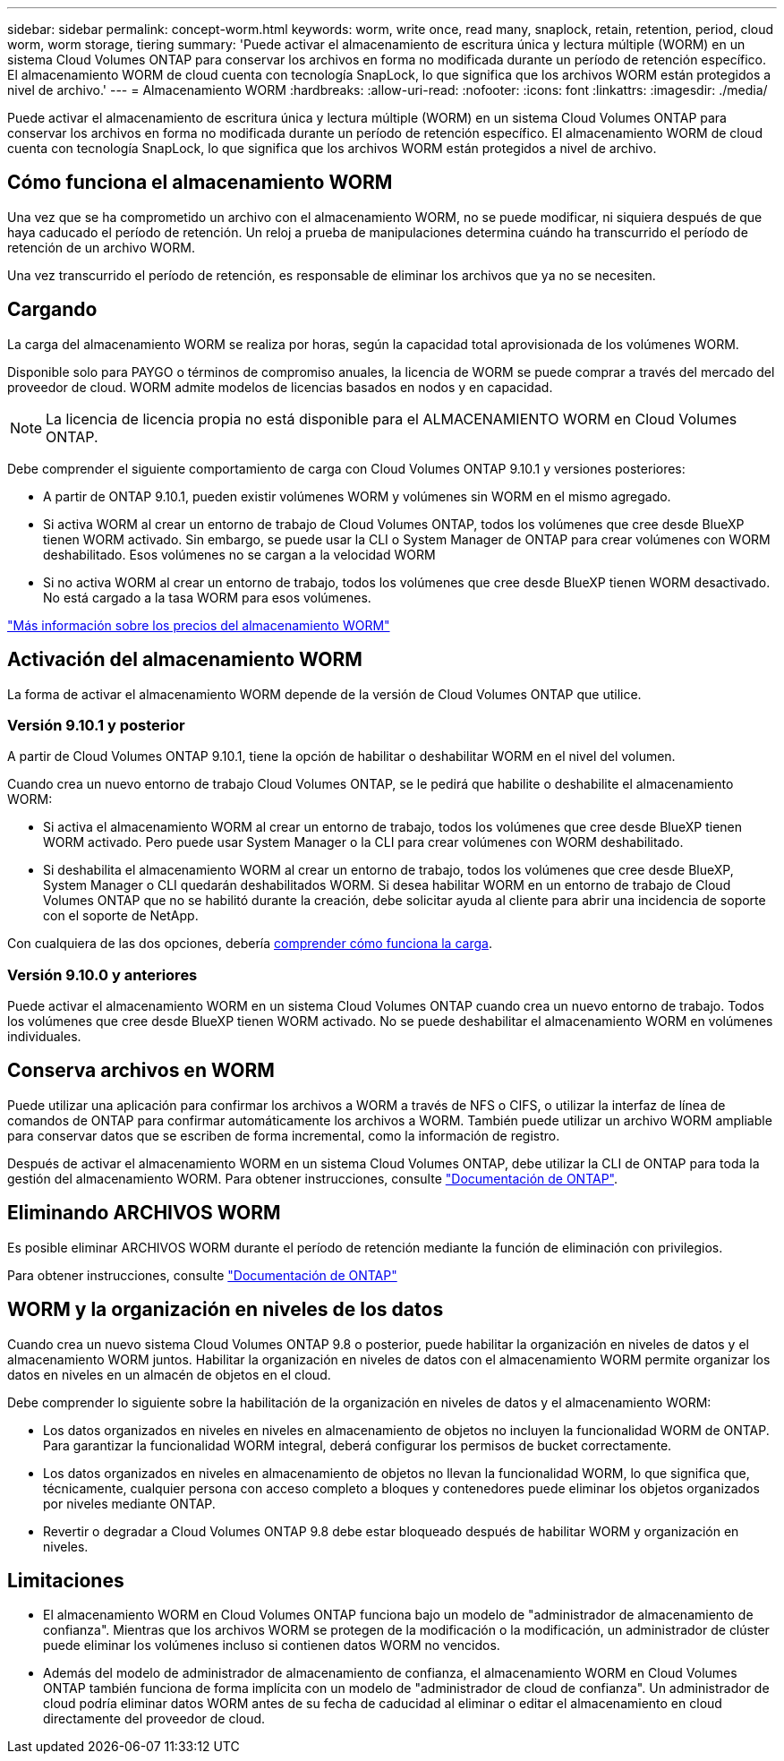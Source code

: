 ---
sidebar: sidebar 
permalink: concept-worm.html 
keywords: worm, write once, read many, snaplock, retain, retention, period, cloud worm, worm storage, tiering 
summary: 'Puede activar el almacenamiento de escritura única y lectura múltiple (WORM) en un sistema Cloud Volumes ONTAP para conservar los archivos en forma no modificada durante un período de retención específico. El almacenamiento WORM de cloud cuenta con tecnología SnapLock, lo que significa que los archivos WORM están protegidos a nivel de archivo.' 
---
= Almacenamiento WORM
:hardbreaks:
:allow-uri-read: 
:nofooter: 
:icons: font
:linkattrs: 
:imagesdir: ./media/


[role="lead"]
Puede activar el almacenamiento de escritura única y lectura múltiple (WORM) en un sistema Cloud Volumes ONTAP para conservar los archivos en forma no modificada durante un período de retención específico. El almacenamiento WORM de cloud cuenta con tecnología SnapLock, lo que significa que los archivos WORM están protegidos a nivel de archivo.



== Cómo funciona el almacenamiento WORM

Una vez que se ha comprometido un archivo con el almacenamiento WORM, no se puede modificar, ni siquiera después de que haya caducado el período de retención. Un reloj a prueba de manipulaciones determina cuándo ha transcurrido el período de retención de un archivo WORM.

Una vez transcurrido el período de retención, es responsable de eliminar los archivos que ya no se necesiten.



== Cargando

La carga del almacenamiento WORM se realiza por horas, según la capacidad total aprovisionada de los volúmenes WORM.

Disponible solo para PAYGO o términos de compromiso anuales, la licencia de WORM se puede comprar a través del mercado del proveedor de cloud. WORM admite modelos de licencias basados en nodos y en capacidad.


NOTE: La licencia de licencia propia no está disponible para el ALMACENAMIENTO WORM en Cloud Volumes ONTAP.

Debe comprender el siguiente comportamiento de carga con Cloud Volumes ONTAP 9.10.1 y versiones posteriores:

* A partir de ONTAP 9.10.1, pueden existir volúmenes WORM y volúmenes sin WORM en el mismo agregado.
* Si activa WORM al crear un entorno de trabajo de Cloud Volumes ONTAP, todos los volúmenes que cree desde BlueXP tienen WORM activado. Sin embargo, se puede usar la CLI o System Manager de ONTAP para crear volúmenes con WORM deshabilitado. Esos volúmenes no se cargan a la velocidad WORM
* Si no activa WORM al crear un entorno de trabajo, todos los volúmenes que cree desde BlueXP tienen WORM desactivado. No está cargado a la tasa WORM para esos volúmenes.


https://cloud.netapp.com/pricing["Más información sobre los precios del almacenamiento WORM"^]



== Activación del almacenamiento WORM

La forma de activar el almacenamiento WORM depende de la versión de Cloud Volumes ONTAP que utilice.



=== Versión 9.10.1 y posterior

A partir de Cloud Volumes ONTAP 9.10.1, tiene la opción de habilitar o deshabilitar WORM en el nivel del volumen.

Cuando crea un nuevo entorno de trabajo Cloud Volumes ONTAP, se le pedirá que habilite o deshabilite el almacenamiento WORM:

* Si activa el almacenamiento WORM al crear un entorno de trabajo, todos los volúmenes que cree desde BlueXP tienen WORM activado. Pero puede usar System Manager o la CLI para crear volúmenes con WORM deshabilitado.
* Si deshabilita el almacenamiento WORM al crear un entorno de trabajo, todos los volúmenes que cree desde BlueXP, System Manager o CLI quedarán deshabilitados WORM. Si desea habilitar WORM en un entorno de trabajo de Cloud Volumes ONTAP que no se habilitó durante la creación, debe solicitar ayuda al cliente para abrir una incidencia de soporte con el soporte de NetApp.


Con cualquiera de las dos opciones, debería <<Cargando,comprender cómo funciona la carga>>.



=== Versión 9.10.0 y anteriores

Puede activar el almacenamiento WORM en un sistema Cloud Volumes ONTAP cuando crea un nuevo entorno de trabajo. Todos los volúmenes que cree desde BlueXP tienen WORM activado. No se puede deshabilitar el almacenamiento WORM en volúmenes individuales.



== Conserva archivos en WORM

Puede utilizar una aplicación para confirmar los archivos a WORM a través de NFS o CIFS, o utilizar la interfaz de línea de comandos de ONTAP para confirmar automáticamente los archivos a WORM. También puede utilizar un archivo WORM ampliable para conservar datos que se escriben de forma incremental, como la información de registro.

Después de activar el almacenamiento WORM en un sistema Cloud Volumes ONTAP, debe utilizar la CLI de ONTAP para toda la gestión del almacenamiento WORM. Para obtener instrucciones, consulte http://docs.netapp.com/ontap-9/topic/com.netapp.doc.pow-arch-con/home.html["Documentación de ONTAP"^].



== Eliminando ARCHIVOS WORM

Es posible eliminar ARCHIVOS WORM durante el período de retención mediante la función de eliminación con privilegios.

Para obtener instrucciones, consulte https://docs.netapp.com/us-en/ontap/snaplock/delete-worm-files-concept.html["Documentación de ONTAP"^]



== WORM y la organización en niveles de los datos

Cuando crea un nuevo sistema Cloud Volumes ONTAP 9.8 o posterior, puede habilitar la organización en niveles de datos y el almacenamiento WORM juntos. Habilitar la organización en niveles de datos con el almacenamiento WORM permite organizar los datos en niveles en un almacén de objetos en el cloud.

Debe comprender lo siguiente sobre la habilitación de la organización en niveles de datos y el almacenamiento WORM:

* Los datos organizados en niveles en niveles en almacenamiento de objetos no incluyen la funcionalidad WORM de ONTAP. Para garantizar la funcionalidad WORM integral, deberá configurar los permisos de bucket correctamente.
* Los datos organizados en niveles en almacenamiento de objetos no llevan la funcionalidad WORM, lo que significa que, técnicamente, cualquier persona con acceso completo a bloques y contenedores puede eliminar los objetos organizados por niveles mediante ONTAP.
* Revertir o degradar a Cloud Volumes ONTAP 9.8 debe estar bloqueado después de habilitar WORM y organización en niveles.




== Limitaciones

* El almacenamiento WORM en Cloud Volumes ONTAP funciona bajo un modelo de "administrador de almacenamiento de confianza". Mientras que los archivos WORM se protegen de la modificación o la modificación, un administrador de clúster puede eliminar los volúmenes incluso si contienen datos WORM no vencidos.
* Además del modelo de administrador de almacenamiento de confianza, el almacenamiento WORM en Cloud Volumes ONTAP también funciona de forma implícita con un modelo de "administrador de cloud de confianza". Un administrador de cloud podría eliminar datos WORM antes de su fecha de caducidad al eliminar o editar el almacenamiento en cloud directamente del proveedor de cloud.

